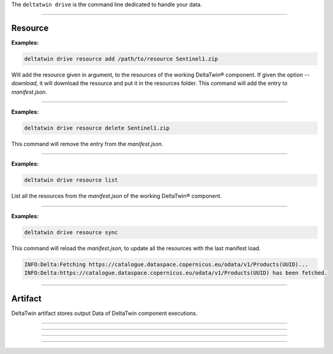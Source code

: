 The ``deltatwin drive`` is the command line dedicated to handle your data.


______________________________________________

===========
Resource
===========

.. click:: delta.cli.drive.resource.add:add_resource
   :prog: deltatwin drive resource add
   :nested: full

**Examples:**

.. code-block:: console

    deltatwin drive resource add /path/to/resource Sentinel1.zip

Will add the resource given in argument, to the resources of the
working DeltaTwin® component.
If given the option *--download*, it will download the resource and
put it in the resources folder.
This command will add the entry to *manifest.json*.

---------------------------------

.. click:: delta.cli.drive.resource.delete:delete_resource
   :prog: deltatwin drive resource delete
   :nested: full

**Examples:**

.. code-block:: console

    deltatwin drive resource delete Sentinel1.zip

This command will remove the entry from the *manifest.json*.

---------------------------------

.. click:: delta.cli.drive.resource.list:list_resource
   :prog: deltatwin drive resource list
   :nested: full

**Examples:**

.. code-block:: console

    deltatwin drive resource list

List all the resources from the *manifest.json* of the
working DeltaTwin® component.

______________________________________________

.. click:: delta.cli.drive.resource.sync:sync
   :prog: deltatwin drive resource sync
   :nested: full

**Examples:**

.. code-block:: console

    deltatwin drive resource sync

This command will reload the *manifest.json*, to update all the resources
with the last manifest load.

.. code-block:: console

    INFO:Delta:Fetching https://catalogue.dataspace.copernicus.eu/odata/v1/Products(UUID)...
    INFO:Delta:https://catalogue.dataspace.copernicus.eu/odata/v1/Products(UUID) has been fetched.

______________________________________________

==========
Artifact
==========

DeltaTwin artifact stores output Data of DeltaTwin component executions.

______________________________________________

.. click:: delta.cli.drive.artifact.add:add_artifact
   :prog: deltatwin drive artifact add
   :nested: full

______________________________________________

.. click:: delta.cli.drive.artifact.list:list_artifact
   :prog: deltatwin drive artifact list
   :nested: full

______________________________________________

.. click:: delta.cli.drive.artifact.get:get_artifact
   :prog: deltatwin drive artifact get
   :nested: full

______________________________________________

.. click:: delta.cli.drive.artifact.delete:delete_artifact
   :prog: deltatwin drive artifact delete
   :nested: full

